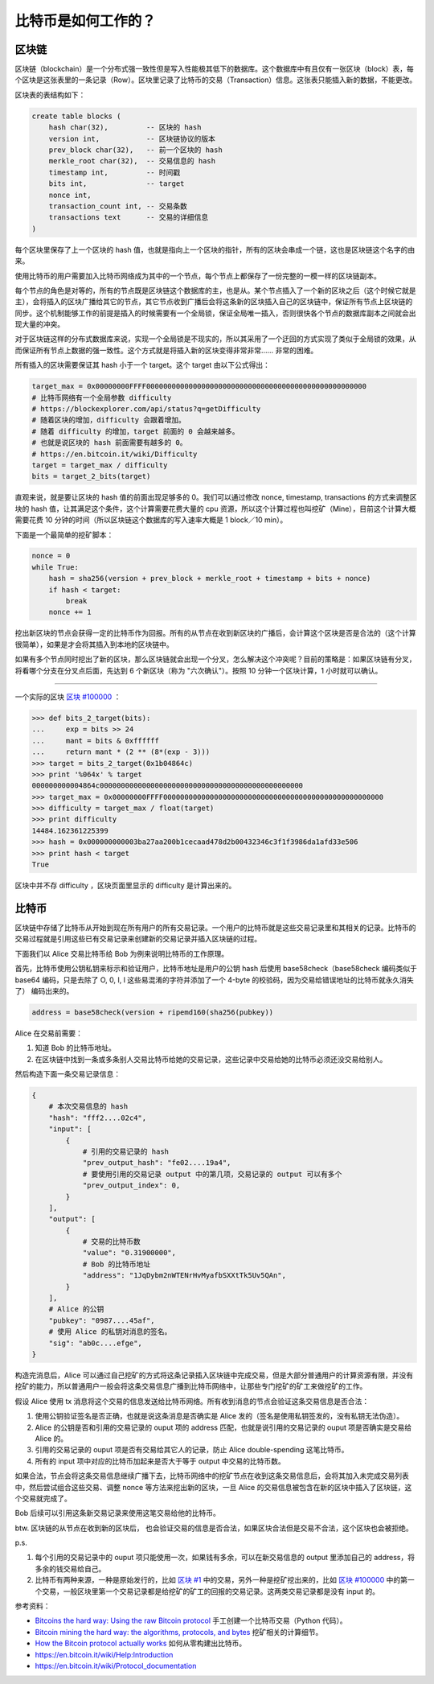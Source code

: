 比特币是如何工作的？
=======================

区块链
-----------

区块链（blockchain）是一个分布式强一致性但是写入性能极其低下的数据库。这个数据库中有且仅有一张区块（block）表，每个区块是这张表里的一条记录（Row）。区块里记录了比特币的交易（Transaction）信息。这张表只能插入新的数据，不能更改。

区块表的表结构如下：

.. code-block:: sql

    create table blocks (
        hash char(32),         -- 区块的 hash
        version int,           -- 区块链协议的版本
        prev_block char(32),   -- 前一个区块的 hash
        merkle_root char(32),  -- 交易信息的 hash
        timestamp int,         -- 时间戳
        bits int,              -- target
        nonce int,
        transaction_count int, -- 交易条数
        transactions text      -- 交易的详细信息
    )

每个区块里保存了上一个区块的 hash 值，也就是指向上一个区块的指针，所有的区块会串成一个链，这也是区块链这个名字的由来。

使用比特币的用户需要加入比特币网络成为其中的一个节点，每个节点上都保存了一份完整的一模一样的区块链副本。

每个节点的角色是对等的，所有的节点既是区块链这个数据库的主，也是从。某个节点插入了一个新的区块之后（这个时候它就是主），会将插入的区块广播给其它的节点，其它节点收到广播后会将这条新的区块插入自己的区块链中，保证所有节点上区块链的同步。这个机制能够工作的前提是插入的时候需要有一个全局锁，保证全局唯一插入，否则很快各个节点的数据库副本之间就会出现大量的冲突。

对于区块链这样的分布式数据库来说，实现一个全局锁是不现实的，所以其采用了一个迂回的方式实现了类似于全局锁的效果，从而保证所有节点上数据的强一致性。这个方式就是将插入新的区块变得非常非常…… 非常的困难。

所有插入的区块需要保证其 hash 小于一个 target。这个 target 由以下公式得出：

.. code-block:: python

    target_max = 0x00000000FFFF0000000000000000000000000000000000000000000000000000
    # 比特币网络有一个全局参数 difficulty
    # https://blockexplorer.com/api/status?q=getDifficulty
    # 随着区块的增加，difficulty 会跟着增加。
    # 随着 difficulty 的增加，target 前面的 0 会越来越多。
    # 也就是说区块的 hash 前面需要有越多的 0。
    # https://en.bitcoin.it/wiki/Difficulty
    target = target_max / difficulty
    bits = target_2_bits(target)

直观来说，就是要让区块的 hash 值的前面出现足够多的 0。我们可以通过修改 nonce, timestamp, transactions 的方式来调整区块的 hash 值，让其满足这个条件，这个计算需要花费大量的 cpu 资源，所以这个计算过程也叫挖矿（Mine），目前这个计算大概需要花费 10 分钟的时间（所以区块链这个数据库的写入速率大概是 1 block／10 min）。

下面是一个最简单的挖矿脚本：

.. code-block:: python

    nonce = 0
    while True:
        hash = sha256(version + prev_block + merkle_root + timestamp + bits + nonce)
        if hash < target:
            break
        nonce += 1

挖出新区块的节点会获得一定的比特币作为回报。所有的从节点在收到新区块的广播后，会计算这个区块是否是合法的（这个计算很简单），如果是才会将其插入到本地的区块链中。

如果有多个节点同时挖出了新的区块，那么区块链就会出现一个分叉，怎么解决这个冲突呢？目前的策略是：如果区块链有分叉，将看哪个分支在分叉点后面，先达到 6 个新区块（称为 "六次确认"）。按照 10 分钟一个区块计算，1 小时就可以确认。

----

一个实际的区块 `区块 #100000 <https://blockexplorer.com/block/000000000003ba27aa200b1cecaad478d2b00432346c3f1f3986da1afd33e506>`_ ：

.. code-block:: python

    >>> def bits_2_target(bits):
    ...     exp = bits >> 24
    ...     mant = bits & 0xffffff
    ...     return mant * (2 ** (8*(exp - 3)))
    >>> target = bits_2_target(0x1b04864c)
    >>> print '%064x' % target
    000000000004864c000000000000000000000000000000000000000000000000
    >>> target_max = 0x00000000FFFF0000000000000000000000000000000000000000000000000000
    >>> difficulty = target_max / float(target)
    >>> print difficulty
    14484.162361225399
    >>> hash = 0x000000000003ba27aa200b1cecaad478d2b00432346c3f1f3986da1afd33e506
    >>> print hash < target
    True

区块中并不存 difficulty ，区块页面里显示的 difficulty 是计算出来的。

比特币
-------------

区块链中存储了比特币从开始到现在所有用户的所有交易记录。一个用户的比特币就是这些交易记录里和其相关的记录。比特币的交易过程就是引用这些已有交易记录来创建新的交易记录并插入区块链的过程。

下面我们以 Alice 交易比特币给 Bob 为例来说明比特币的工作原理。

首先，比特币使用公钥私钥来标示和验证用户，比特币地址是用户的公钥 hash 后使用 base58check（base58check 编码类似于 base64 编码，只是去除了 O, 0, I, l 这些易混淆的字符并添加了一个 4-byte 的校验码，因为交易给错误地址的比特币就永久消失了） 编码出来的。

.. code-block:: python

    address = base58check(version + ripemd160(sha256(pubkey))

Alice 在交易前需要：

1. 知道 Bob 的比特币地址。
2. 在区块链中找到一条或多条别人交易比特币给她的交易记录，这些记录中交易给她的比特币必须还没交易给别人。

然后构造下面一条交易记录信息：

.. code-block:: python

    {
        # 本次交易信息的 hash
        "hash": "fff2....02c4",
        "input": [
            {
                # 引用的交易记录的 hash
                "prev_output_hash": "fe02....19a4",
                # 要使用引用的交易记录 output 中的第几项，交易记录的 output 可以有多个
                "prev_output_index": 0,
            }
        ],
        "output": [
            {
                # 交易的比特币数
                "value": "0.31900000",
                # Bob 的比特币地址
                "address": "1JqDybm2nWTENrHvMyafbSXXtTk5Uv5QAn",
            }
        ],
        # Alice 的公钥
        "pubkey": "0987....45af",
        # 使用 Alice 的私钥对消息的签名。
        "sig": "ab0c....efge",
    }

.. image:: images/bitcoin-transaction.png

构造完消息后，Alice 可以通过自己挖矿的方式将这条记录插入区块链中完成交易，但是大部分普通用户的计算资源有限，并没有挖矿的能力，所以普通用户一般会将这条交易信息广播到比特币网络中，让那些专门挖矿的矿工来做挖矿的工作。

假设 Alice 使用 tx 消息将这个交易的信息发送给比特币网络。所有收到消息的节点会验证这条交易信息是否合法：

1. 使用公钥验证签名是否正确，也就是说这条消息是否确实是 Alice 发的（签名是使用私钥签发的，没有私钥无法伪造）。
2. Alice 的公钥是否和引用的交易记录的 ouput 项的 address 匹配，也就是说引用的交易记录的 ouput 项是否确实是交易给 Alice 的。
3. 引用的交易记录的 ouput 项是否有交易给其它人的记录，防止 Alice double-spending 这笔比特币。
4. 所有的 input 项中对应的比特币加起来是否大于等于 output 中交易的比特币数。

如果合法，节点会将这条交易信息继续广播下去，比特币网络中的挖矿节点在收到这条交易信息后，会将其加入未完成交易列表中，然后尝试组合这些交易、调整 nonce 等方法来挖出新的区块，一旦 Alice 的交易信息被包含在新的区块中插入了区块链，这个交易就完成了。

Bob 后续可以引用这条新交易记录来使用这笔交易给他的比特币。

btw. 区块链的从节点在收到新的区块后， 也会验证交易的信息是否合法，如果区块合法但是交易不合法，这个区块也会被拒绝。

p.s.

1. 每个引用的交易记录中的 ouput 项只能使用一次，如果钱有多余，可以在新交易信息的 output 里添加自己的 address，将多余的钱交易给自己。
2. 比特币有两种来源，一种是原始发行的，比如 `区块 #1 <https://blockexplorer.com/block/00000000839a8e6886ab5951d76f411475428afc90947ee320161bbf18eb6048>`_ 中的交易，另外一种是挖矿挖出来的，比如 `区块 #100000 <https://blockexplorer.com/block/000000000003ba27aa200b1cecaad478d2b00432346c3f1f3986da1afd33e506>`_ 中的第一个交易，一般区块里第一个交易记录都是给挖矿的矿工的回报的交易记录。这两类交易记录都是没有 input 的。

参考资料：

- `Bitcoins the hard way: Using the raw Bitcoin protocol <http://www.righto.com/2014/02/bitcoins-hard-way-using-raw-bitcoin.html>`_ 手工创建一个比特币交易（Python 代码）。
- `Bitcoin mining the hard way: the algorithms, protocols, and bytes <http://www.righto.com/2014/02/bitcoin-mining-hard-way-algorithms.html>`_ 挖矿相关的计算细节。
- `How the Bitcoin protocol actually works <http://www.michaelnielsen.org/ddi/how-the-bitcoin-protocol-actually-works/>`_ 如何从零构建出比特币。
- https://en.bitcoin.it/wiki/Help:Introduction
- https://en.bitcoin.it/wiki/Protocol_documentation
